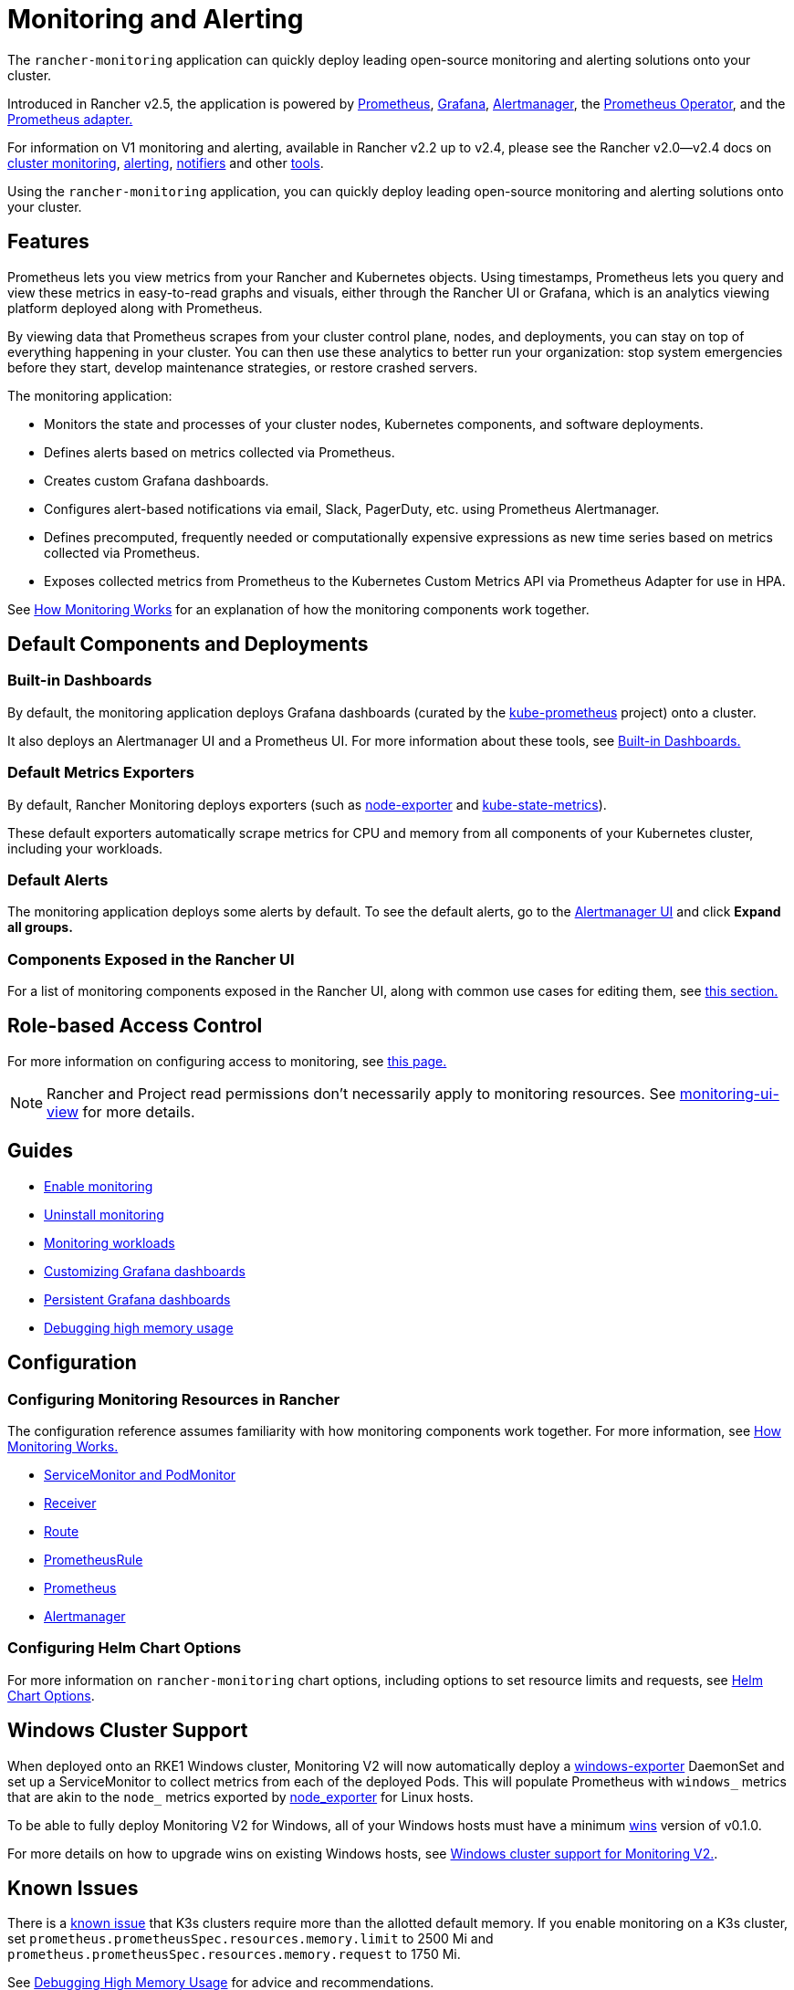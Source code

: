 = Monitoring and Alerting
:description: Prometheus lets you view metrics from your different Rancher and Kubernetes objects. Learn about the scope of monitoring and how to enable cluster monitoring

The `rancher-monitoring` application can quickly deploy leading open-source monitoring and alerting solutions onto your cluster.

Introduced in Rancher v2.5, the application is powered by https://prometheus.io/[Prometheus], https://grafana.com/grafana/[Grafana],  https://prometheus.io/docs/alerting/latest/alertmanager/[Alertmanager], the https://github.com/prometheus-operator/prometheus-operator[Prometheus Operator], and the https://github.com/DirectXMan12/k8s-prometheus-adapter[Prometheus adapter.]

For information on V1 monitoring and alerting, available in Rancher v2.2 up to v2.4, please see the Rancher v2.0--v2.4 docs on xref:/versioned_docs/version-2.0-2.4/explanations/integrations-in-rancher/cluster-monitoring/cluster-monitoring.adoc[cluster monitoring], xref:/versioned_docs/version-2.0-2.4/explanations/integrations-in-rancher/cluster-alerts/cluster-alerts.adoc[alerting], xref:/versioned_docs/version-2.0-2.4/explanations/integrations-in-rancher/notifiers.adoc[notifiers] and other xref:/versioned_docs/version-2.0-2.4/reference-guides/rancher-project-tools/rancher-project-tools.adoc[tools].

Using the `rancher-monitoring` application, you can quickly deploy leading open-source monitoring and alerting solutions onto your cluster.

== Features

Prometheus lets you view metrics from your Rancher and Kubernetes objects. Using timestamps, Prometheus lets you query and view these metrics in easy-to-read graphs and visuals, either through the Rancher UI or Grafana, which is an analytics viewing platform deployed along with Prometheus.

By viewing data that Prometheus scrapes from your cluster control plane, nodes, and deployments, you can stay on top of everything happening in your cluster. You can then use these analytics to better run your organization: stop system emergencies before they start, develop maintenance strategies, or restore crashed servers.

The monitoring application:

* Monitors the state and processes of your cluster nodes, Kubernetes components, and software deployments.
* Defines alerts based on metrics collected via Prometheus.
* Creates custom Grafana dashboards.
* Configures alert-based notifications via email, Slack, PagerDuty, etc. using Prometheus Alertmanager.
* Defines precomputed, frequently needed or computationally expensive expressions as new time series based on metrics collected via Prometheus.
* Exposes collected metrics from Prometheus to the Kubernetes Custom Metrics API via Prometheus Adapter for use in HPA.

See xref:how-monitoring-works.adoc[How Monitoring Works] for an explanation of how the monitoring components work together.

== Default Components and Deployments

=== Built-in Dashboards

By default, the monitoring application deploys Grafana dashboards (curated by the https://github.com/prometheus-operator/kube-prometheus[kube-prometheus] project) onto a cluster.

It also deploys an Alertmanager UI and a Prometheus UI. For more information about these tools, see xref:built-in-dashboards.adoc[Built-in Dashboards.]

=== Default Metrics Exporters

By default, Rancher Monitoring deploys exporters (such as https://github.com/prometheus/node_exporter[node-exporter] and https://github.com/kubernetes/kube-state-metrics[kube-state-metrics]).

These default exporters automatically scrape metrics for CPU and memory from all components of your Kubernetes cluster, including your workloads.

=== Default Alerts

The monitoring application deploys some alerts by default. To see the default alerts, go to the link:built-in-dashboards.adoc#alertmanager-ui[Alertmanager UI] and click *Expand all groups.*

=== Components Exposed in the Rancher UI

For a list of monitoring components exposed in the Rancher UI, along with common use cases for editing them, see link:how-monitoring-works.adoc#components-exposed-in-the-rancher-ui[this section.]

== Role-based Access Control

For more information on configuring access to monitoring, see xref:rbac-for-monitoring.adoc[this page.]

[NOTE]
====

Rancher and Project read permissions don't necessarily apply to monitoring resources. See link:rbac-for-monitoring.adoc#additional-monitoring-clusterroles[monitoring-ui-view] for more details.
====


== Guides

* xref:enable-monitoring.adoc[Enable monitoring]
* xref:uninstall-monitoring.adoc[Uninstall monitoring]
* xref:set-up-monitoring-for-workloads.adoc[Monitoring workloads]
* xref:customizing-dashboard/customize-grafana-dashboard.adoc[Customizing Grafana dashboards]
* xref:customizing-dashboard/create-persistent-grafana-dashboard.adoc[Persistent Grafana dashboards]
* xref:configuration/debug-high-memory-usage.adoc[Debugging high memory usage]

== Configuration

=== Configuring Monitoring Resources in Rancher

The configuration reference assumes familiarity with how monitoring components work together. For more information, see xref:how-monitoring-works.adoc[How Monitoring Works.]

* xref:configuration/servicemonitors-and-podmonitors.adoc[ServiceMonitor and PodMonitor]
* xref:configuration/receivers.adoc[Receiver]
* xref:configuration/routes.adoc[Route]
* xref:configuration/advanced/prometheusrules.adoc[PrometheusRule]
* xref:configuration/advanced/prometheus.adoc[Prometheus]
* xref:configuration/advanced/alertmanager.adoc[Alertmanager]

=== Configuring Helm Chart Options

For more information on `rancher-monitoring` chart options, including options to set resource limits and requests, see xref:configuration/helm-chart-options.adoc[Helm Chart Options].

== Windows Cluster Support

When deployed onto an RKE1 Windows cluster, Monitoring V2 will now automatically deploy a https://github.com/prometheus-community/windows_exporter[windows-exporter] DaemonSet and set up a ServiceMonitor to collect metrics from each of the deployed Pods. This will populate Prometheus with `windows_` metrics that are akin to the `node_` metrics exported by https://github.com/prometheus/node_exporter[node_exporter] for Linux hosts.

To be able to fully deploy Monitoring V2 for Windows, all of your Windows hosts must have a minimum https://github.com/rancher/wins[wins] version of v0.1.0.

For more details on how to upgrade wins on existing Windows hosts, see xref:windows-support.adoc[Windows cluster support for Monitoring V2.].

== Known Issues

There is a https://github.com/rancher/rancher/issues/28787#issuecomment-693611821[known issue] that K3s clusters require more than the allotted default memory. If you enable monitoring on a K3s cluster, set `prometheus.prometheusSpec.resources.memory.limit` to 2500 Mi and `prometheus.prometheusSpec.resources.memory.request` to 1750 Mi.

See xref:configuration/debug-high-memory-usage.adoc[Debugging High Memory Usage] for advice and recommendations.

